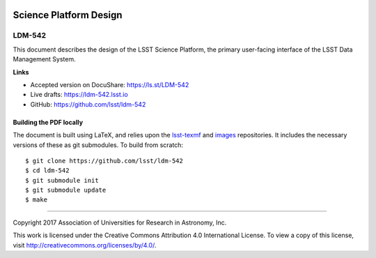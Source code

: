 .. image:: https://img.shields.io/badge/ldm--542-lsst.io-brightgreen.svg
   :target: https://ldm-542.lsst.io
.. image:: https://travis-ci.org/lsst/ldm-542.svg
   :target: https://travis-ci.org/lsst/ldm-542

#######################
Science Platform Design
#######################

LDM-542
-------

This document describes the design of the LSST Science Platform, the primary user-facing interface of the LSST Data Management System.

**Links**


- Accepted version on DocuShare: https://ls.st/LDM-542

- Live drafts: https://ldm-542.lsst.io
- GitHub: https://github.com/lsst/ldm-542


Building the PDF locally
========================

The document is built using LaTeX, and relies upon the `lsst-texmf <https://lsst-texmf.lsst.io/>`_ and `images <https://github.com/lsst-dm/images>`_ repositories.
It includes the necessary versions of these as git submodules.
To build from scratch::

$ git clone https://github.com/lsst/ldm-542
$ cd ldm-542
$ git submodule init
$ git submodule update
$ make

****

Copyright 2017 Association of Universities for Research in Astronomy, Inc.


This work is licensed under the Creative Commons Attribution 4.0 International License. To view a copy of this license, visit http://creativecommons.org/licenses/by/4.0/.


